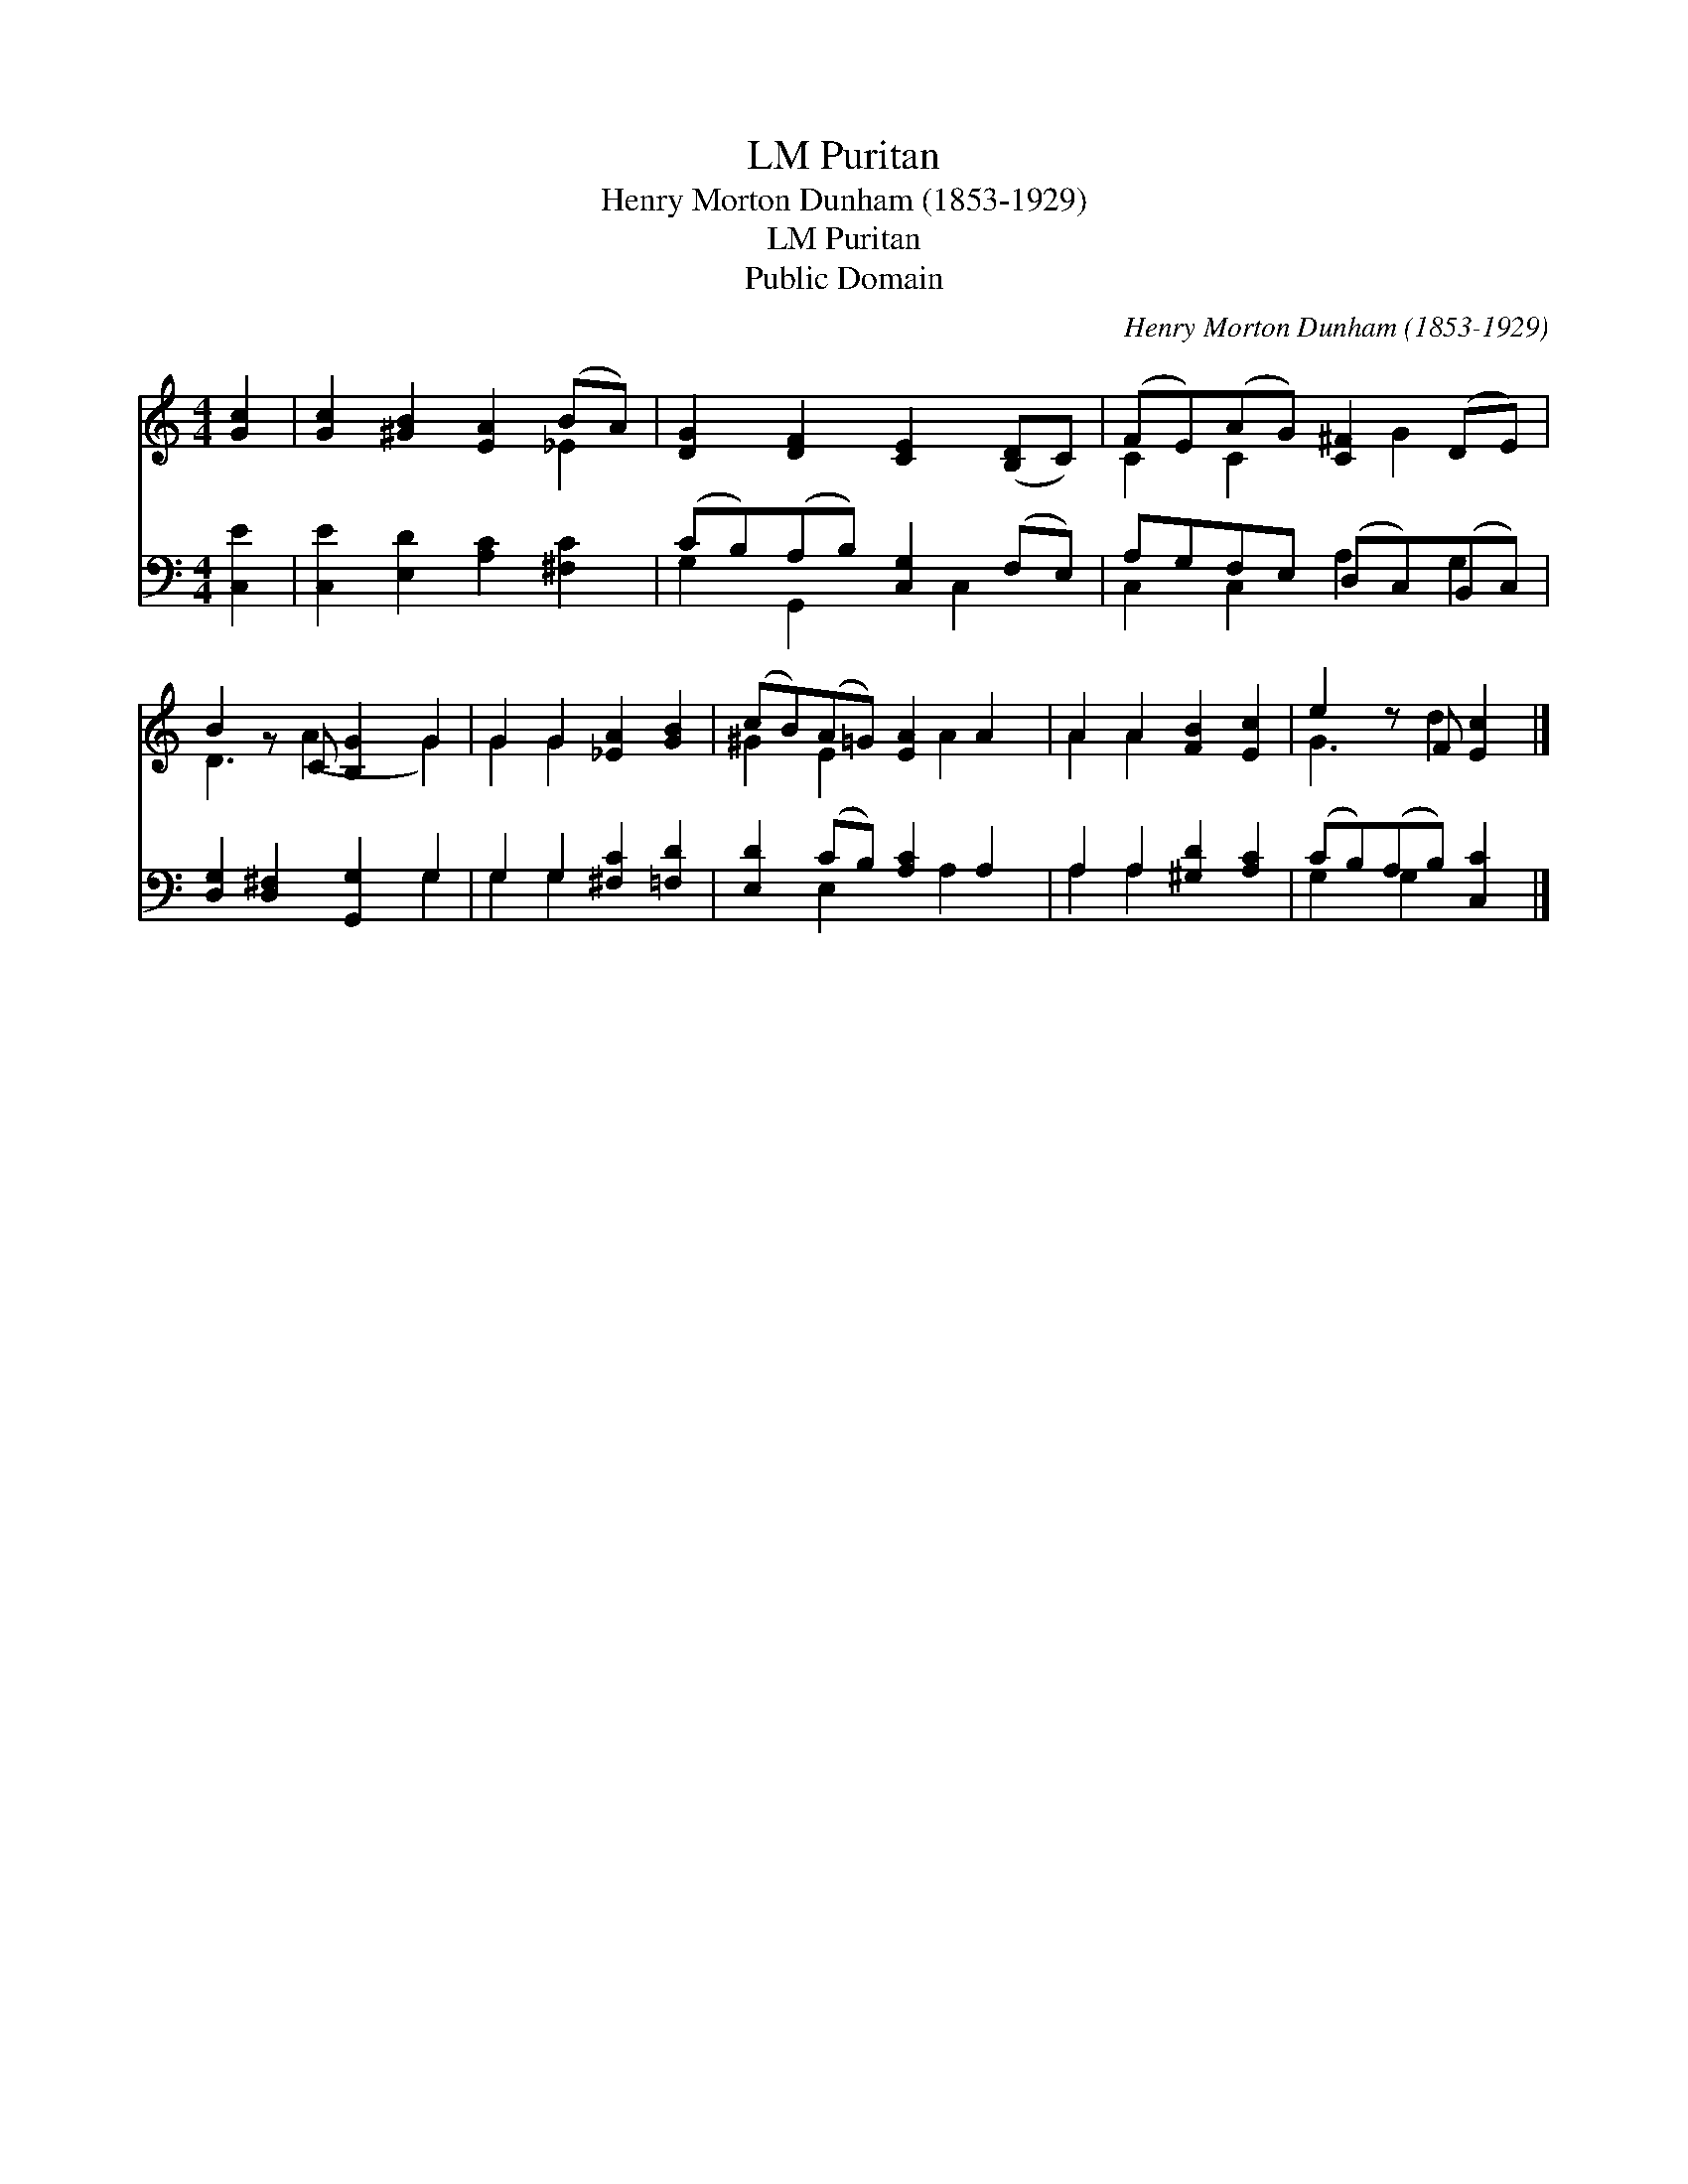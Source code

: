 X:1
T:Puritan, LM
T:Henry Morton Dunham (1853-1929)
T:Puritan, LM
T:Public Domain
C:Henry Morton Dunham (1853-1929)
Z:Public Domain
%%score ( 1 2 ) ( 3 4 )
L:1/8
M:4/4
K:C
V:1 treble 
V:2 treble 
V:3 bass 
V:4 bass 
V:1
 [Gc]2 | [Gc]2 [^GB]2 [EA]2 (BA) | [DG]2 [DF]2 [CE]2 ([B,D]C) | (FE)(AG) [C^F]2 (DE) | %4
 B2 z C [B,G]2 G2 | G2 G2 [_EA]2 [GB]2 | (cB)(A=G) [EA]2 A2 | A2 A2 [FB]2 [Ec]2 | e2 z F [Ec]2 |] %9
V:2
 x2 | x6 _E2 | x8 | C2 C2 x G2 x | D3 (A2 x G2) | G2 G2 x4 | ^G2 E2 x A2 x | A2 A2 x4 | G3 d2 x |] %9
V:3
 [C,E]2 | [C,E]2 [E,D]2 [A,C]2 [^F,C]2 | (CB,)(A,B,) [C,G,]2 (F,E,) | A,G,F,E, (D,C,)(B,,C,) | %4
 [D,G,]2 [D,^F,]2 [G,,G,]2 G,2 | G,2 G,2 [^F,C]2 [=F,D]2 | [E,D]2 (CB,) [A,C]2 A,2 | %7
 A,2 A,2 [^G,D]2 [A,C]2 | (CB,)(A,B,) [C,C]2 |] %9
V:4
 x2 | x8 | G,2 G,,2 x C,2 x | C,2 C,2 A,2 G,2 | x6 G,2 | G,2 G,2 x4 | x2 E,2 x A,2 x | A,2 A,2 x4 | %8
 G,2 G,2 x2 |] %9

